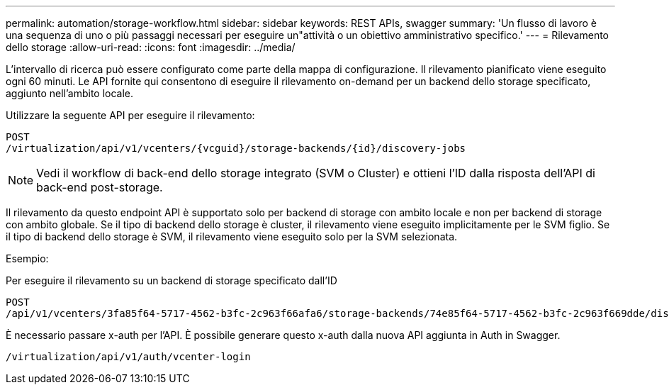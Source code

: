 ---
permalink: automation/storage-workflow.html 
sidebar: sidebar 
keywords: REST APIs, swagger 
summary: 'Un flusso di lavoro è una sequenza di uno o più passaggi necessari per eseguire un"attività o un obiettivo amministrativo specifico.' 
---
= Rilevamento dello storage
:allow-uri-read: 
:icons: font
:imagesdir: ../media/


[role="lead"]
L'intervallo di ricerca può essere configurato come parte della mappa di configurazione. Il rilevamento pianificato viene eseguito ogni 60 minuti. Le API fornite qui consentono di eseguire il rilevamento on-demand per un backend dello storage specificato, aggiunto nell'ambito locale.

Utilizzare la seguente API per eseguire il rilevamento:

[listing]
----
POST
/virtualization/api/v1/vcenters/{vcguid}/storage-backends/{id}/discovery-jobs
----

NOTE: Vedi il workflow di back-end dello storage integrato (SVM o Cluster) e ottieni l'ID dalla risposta dell'API di back-end post-storage.

Il rilevamento da questo endpoint API è supportato solo per backend di storage con ambito locale e non per backend di storage con ambito globale. Se il tipo di backend dello storage è cluster, il rilevamento viene eseguito implicitamente per le SVM figlio. Se il tipo di backend dello storage è SVM, il rilevamento viene eseguito solo per la SVM selezionata.

Esempio:

Per eseguire il rilevamento su un backend di storage specificato dall'ID

[listing]
----
POST
/api/v1/vcenters/3fa85f64-5717-4562-b3fc-2c963f66afa6/storage-backends/74e85f64-5717-4562-b3fc-2c963f669dde/discovery-jobs
----
È necessario passare x-auth per l'API. È possibile generare questo x-auth dalla nuova API aggiunta in Auth in Swagger.

[listing]
----
/virtualization/api/v1/auth/vcenter-login
----
